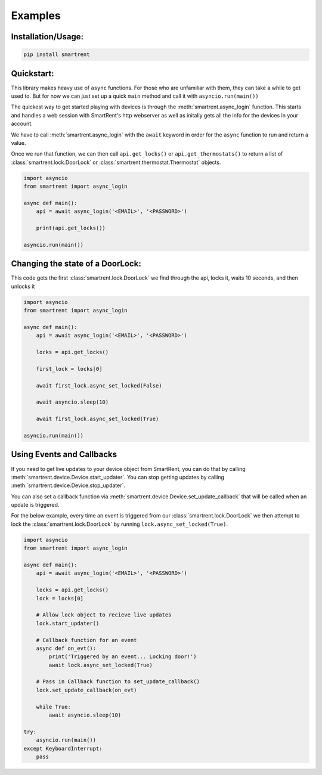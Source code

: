 Examples
========

Installation/Usage:
*******************

.. code-block:: bash

    pip install smartrent


Quickstart:
***********

This library makes heavy use of ``async`` functions. For those who are unfamiliar with them, they can take a while to get used to. But for now we can just set up a quick ``main`` method and call it with ``asyncio.run(main())``

The quickest way to get started playing with devices is through the :meth:`smartrent.async_login` function. This starts and handles a web session with SmartRent's http webserver as well as initally gets all the info for the devices in your account.

We have to call :meth:`smartrent.async_login` with the ``await`` keyword in order for the ``async`` function to run and return a value.

Once we run that function, we can then call ``api.get_locks()`` or ``api.get_thermostats()`` to return a list of :class:`smartrent.lock.DoorLock` or :class:`smartrent.thermostat.Thermostat` objects.

.. code-block:: bash

    import asyncio
    from smartrent import async_login

    async def main():
        api = await async_login('<EMAIL>', '<PASSWORD>')

        print(api.get_locks())

    asyncio.run(main())


Changing the state of a DoorLock:
*********************************

This code gets the first :class:`smartrent.lock.DoorLock` we find through the api, locks it, waits 10 seconds, and then unlocks it

.. code-block:: bash

    import asyncio
    from smartrent import async_login

    async def main():
        api = await async_login('<EMAIL>', '<PASSWORD>')

        locks = api.get_locks()

        first_lock = locks[0]

        await first_lock.async_set_locked(False)

        await asyncio.sleep(10)

        await first_lock.async_set_locked(True)

    asyncio.run(main())

Using Events and Callbacks
**************************

If you need to get live updates to your device object from SmartRent, you can do that by calling :meth:`smartrent.device.Device.start_updater`. You can stop getting updates by calling :meth:`smartrent.device.Device.stop_updater`.

You can also set a callback function via :meth:`smartrent.device.Device.set_update_callback` that will be called when an update is triggered.

For the below example, every time an event is triggered from our :class:`smartrent.lock.DoorLock` we then attempt to lock the :class:`smartrent.lock.DoorLock` by running ``lock.async_set_locked(True)``.

.. code-block:: bash

    import asyncio
    from smartrent import async_login

    async def main():
        api = await async_login('<EMAIL>', '<PASSWORD>')

        locks = api.get_locks()
        lock = locks[0]

        # Allow lock object to recieve live updates
        lock.start_updater()

        # Callback function for an event
        async def on_evt():
            print('Triggered by an event... Locking door!')
            await lock.async_set_locked(True)

        # Pass in Callback function to set_update_callback()
        lock.set_update_callback(on_evt)

        while True:
            await asyncio.sleep(10)

    try:
        asyncio.run(main())
    except KeyboardInterrupt:
        pass
